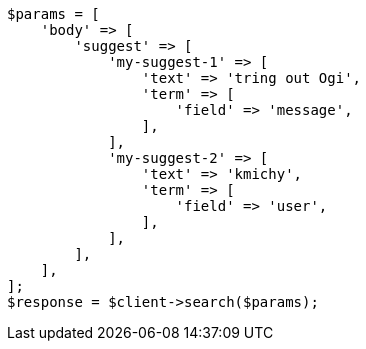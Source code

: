 // search/suggesters.asciidoc:51

[source, php]
----
$params = [
    'body' => [
        'suggest' => [
            'my-suggest-1' => [
                'text' => 'tring out Ogi',
                'term' => [
                    'field' => 'message',
                ],
            ],
            'my-suggest-2' => [
                'text' => 'kmichy',
                'term' => [
                    'field' => 'user',
                ],
            ],
        ],
    ],
];
$response = $client->search($params);
----
